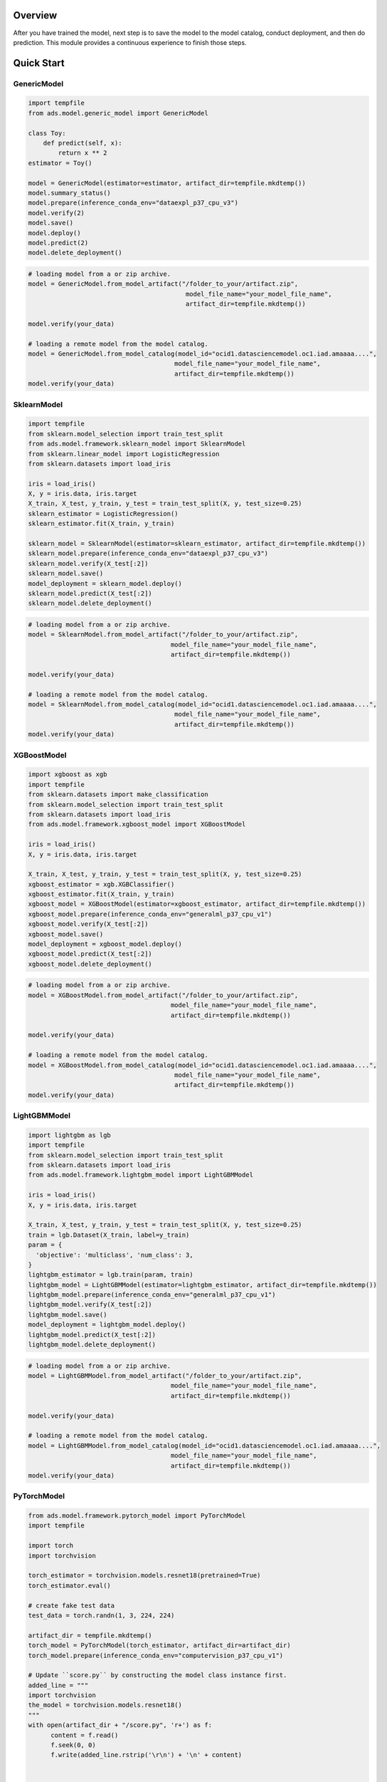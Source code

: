 Overview
--------

After you have trained the model, next step is to save the model to the model catalog, conduct deployment, and then do prediction.
This module provides a continuous experience to finish those steps.

.. figure:: figure/flow.png
   :align: center

Quick Start
-----------

GenericModel
++++++++++++

.. code:: python3

    import tempfile
    from ads.model.generic_model import GenericModel

    class Toy:
        def predict(self, x):
            return x ** 2
    estimator = Toy()

    model = GenericModel(estimator=estimator, artifact_dir=tempfile.mkdtemp())
    model.summary_status()
    model.prepare(inference_conda_env="dataexpl_p37_cpu_v3")
    model.verify(2)
    model.save()
    model.deploy()
    model.predict(2)
    model.delete_deployment()

.. figure:: figure/GenericModel.png
   :align: center

.. code:: python3

   # loading model from a or zip archive.
   model = GenericModel.from_model_artifact("/folder_to_your/artifact.zip",
                                             model_file_name="your_model_file_name",
                                             artifact_dir=tempfile.mkdtemp())

   model.verify(your_data)

   # loading a remote model from the model catalog.
   model = GenericModel.from_model_catalog(model_id="ocid1.datasciencemodel.oc1.iad.amaaaa....",
                                          model_file_name="your_model_file_name",
                                          artifact_dir=tempfile.mkdtemp())
   model.verify(your_data)


SklearnModel
++++++++++++

.. code:: python3

    import tempfile
    from sklearn.model_selection import train_test_split
    from ads.model.framework.sklearn_model import SklearnModel
    from sklearn.linear_model import LogisticRegression
    from sklearn.datasets import load_iris

    iris = load_iris()
    X, y = iris.data, iris.target
    X_train, X_test, y_train, y_test = train_test_split(X, y, test_size=0.25)
    sklearn_estimator = LogisticRegression()
    sklearn_estimator.fit(X_train, y_train)

    sklearn_model = SklearnModel(estimator=sklearn_estimator, artifact_dir=tempfile.mkdtemp())
    sklearn_model.prepare(inference_conda_env="dataexpl_p37_cpu_v3")
    sklearn_model.verify(X_test[:2])
    sklearn_model.save()
    model_deployment = sklearn_model.deploy()
    sklearn_model.predict(X_test[:2])
    sklearn_model.delete_deployment()

.. figure:: figure/SklearnModel.png
   :align: center

.. code:: python3

   # loading model from a or zip archive.
   model = SklearnModel.from_model_artifact("/folder_to_your/artifact.zip",
                                         model_file_name="your_model_file_name",
                                         artifact_dir=tempfile.mkdtemp())

   model.verify(your_data)

   # loading a remote model from the model catalog.
   model = SklearnModel.from_model_catalog(model_id="ocid1.datasciencemodel.oc1.iad.amaaaa....",
                                          model_file_name="your_model_file_name",
                                          artifact_dir=tempfile.mkdtemp())
   model.verify(your_data)

XGBoostModel
++++++++++++

.. code:: python3

    import xgboost as xgb
    import tempfile
    from sklearn.datasets import make_classification
    from sklearn.model_selection import train_test_split
    from sklearn.datasets import load_iris
    from ads.model.framework.xgboost_model import XGBoostModel

    iris = load_iris()
    X, y = iris.data, iris.target

    X_train, X_test, y_train, y_test = train_test_split(X, y, test_size=0.25)
    xgboost_estimator = xgb.XGBClassifier()
    xgboost_estimator.fit(X_train, y_train)
    xgboost_model = XGBoostModel(estimator=xgboost_estimator, artifact_dir=tempfile.mkdtemp())
    xgboost_model.prepare(inference_conda_env="generalml_p37_cpu_v1")
    xgboost_model.verify(X_test[:2])
    xgboost_model.save()
    model_deployment = xgboost_model.deploy()
    xgboost_model.predict(X_test[:2])
    xgboost_model.delete_deployment()

.. figure:: figure/XgboostModel1.png
   :align: center
.. figure:: figure/XgboostModel2.png
   :align: center

.. code:: python3

   # loading model from a or zip archive.
   model = XGBoostModel.from_model_artifact("/folder_to_your/artifact.zip",
                                         model_file_name="your_model_file_name",
                                         artifact_dir=tempfile.mkdtemp())

   model.verify(your_data)

   # loading a remote model from the model catalog.
   model = XGBoostModel.from_model_catalog(model_id="ocid1.datasciencemodel.oc1.iad.amaaaa....",
                                          model_file_name="your_model_file_name",
                                          artifact_dir=tempfile.mkdtemp())
   model.verify(your_data)

LightGBMModel
+++++++++++++

.. code:: python3

    import lightgbm as lgb
    import tempfile
    from sklearn.model_selection import train_test_split
    from sklearn.datasets import load_iris
    from ads.model.framework.lightgbm_model import LightGBMModel

    iris = load_iris()
    X, y = iris.data, iris.target

    X_train, X_test, y_train, y_test = train_test_split(X, y, test_size=0.25)
    train = lgb.Dataset(X_train, label=y_train)
    param = {
      'objective': 'multiclass', 'num_class': 3,
    }
    lightgbm_estimator = lgb.train(param, train)
    lightgbm_model = LightGBMModel(estimator=lightgbm_estimator, artifact_dir=tempfile.mkdtemp())
    lightgbm_model.prepare(inference_conda_env="generalml_p37_cpu_v1")
    lightgbm_model.verify(X_test[:2])
    lightgbm_model.save()
    model_deployment = lightgbm_model.deploy()
    lightgbm_model.predict(X_test[:2])
    lightgbm_model.delete_deployment()

.. figure:: figure/LightgbmModel.png
   :align: center
.. figure:: figure/LightgbmModel2.png
   :align: center

.. code:: python3

   # loading model from a or zip archive.
   model = LightGBMModel.from_model_artifact("/folder_to_your/artifact.zip",
                                         model_file_name="your_model_file_name",
                                         artifact_dir=tempfile.mkdtemp())

   model.verify(your_data)

   # loading a remote model from the model catalog.
   model = LightGBMModel.from_model_catalog(model_id="ocid1.datasciencemodel.oc1.iad.amaaaa....",
                                         model_file_name="your_model_file_name",
                                         artifact_dir=tempfile.mkdtemp())
   model.verify(your_data)

PyTorchModel
++++++++++++

.. code:: python3

    from ads.model.framework.pytorch_model import PyTorchModel
    import tempfile

    import torch
    import torchvision

    torch_estimator = torchvision.models.resnet18(pretrained=True)
    torch_estimator.eval()

    # create fake test data
    test_data = torch.randn(1, 3, 224, 224)

    artifact_dir = tempfile.mkdtemp()
    torch_model = PyTorchModel(torch_estimator, artifact_dir=artifact_dir)
    torch_model.prepare(inference_conda_env="computervision_p37_cpu_v1")

    # Update ``score.py`` by constructing the model class instance first. 
    added_line = """
    import torchvision
    the_model = torchvision.models.resnet18()
    """
    with open(artifact_dir + "/score.py", 'r+') as f:
          content = f.read()
          f.seek(0, 0)
          f.write(added_line.rstrip('\r\n') + '\n' + content)


    # continue to save and deploy the model.
    torch_model.verify(test_data)
    torch_model.save(timeout=200)
    model_deployment = torch_model.deploy()
    torch_model.predict(test_data)
    torch_model.delete_deployment()

.. figure:: figure/PytorchModel.png
   :align: center

.. figure:: figure/PytorchModel1.png
   :align: center

.. code:: python3

   # loading model from a or zip archive.
   model = PyTorchModel.from_model_artifact("/folder_to_your/artifact.zip",
                                         model_file_name="your_model_file_name",
                                         artifact_dir=tempfile.mkdtemp())

   model.verify(your_data)

   # loading a remote model from the model catalog.
   model = PyTorchModel.from_model_catalog(model_id="ocid1.datasciencemodel.oc1.iad.amaaaa....",
                                          model_file_name="your_model_file_name",
                                          artifact_dir=tempfile.mkdtemp())
   model.verify(your_data)

TensorFlowModel
+++++++++++++++

.. code:: python3

    from ads.model.framework.tensorflow_model import TensorFlowModel
    import tempfile
    import tensorflow as tf

    mnist = tf.keras.datasets.mnist
    (x_train, y_train), (x_test, y_test) = mnist.load_data()
    x_train, x_test = x_train / 255.0, x_test / 255.0

    tf_estimator = tf.keras.models.Sequential(
                [
                    tf.keras.layers.Flatten(input_shape=(28, 28)),
                    tf.keras.layers.Dense(128, activation="relu"),
                    tf.keras.layers.Dropout(0.2),
                    tf.keras.layers.Dense(10),
                ]
            )
    loss_fn = tf.keras.losses.SparseCategoricalCrossentropy(from_logits=True)
    tf_estimator.compile(optimizer="adam", loss=loss_fn, metrics=["accuracy"])
    tf_estimator.fit(x_train, y_train, epochs=1)

    tf_model = TensorFlowModel(tf_estimator, artifact_dir=tempfile.mkdtemp())
    tf_model.prepare(inference_conda_env="generalml_p37_cpu_v1")
    tf_model.verify(x_test[:1])
    tf_model.save()
    model_deployment = tf_model.deploy()
    tf_model.predict(x_test[:1])
    tf_model.delete_deployment()

.. figure:: figure/TensorflowModel1.png
   :align: center
.. figure:: figure/TensorflowModel2.png
   :align: center

.. code:: python3

   # loading model from a or zip archive.
   model = TensorFlowModel.from_model_artifact("/folder_to_your/artifact.zip",
                                         model_file_name="your_model_file_name",
                                         artifact_dir=tempfile.mkdtemp())

   model.verify(your_data)

   # loading a remote model from the model catalog.
   model = TensorFlowModel.from_model_catalog(model_id="ocid1.datasciencemodel.oc1.iad.amaaaa....",
                                             model_file_name="your_model_file_name",
                                             artifact_dir=tempfile.mkdtemp())
   model.verify(your_data)

AutoMLModel
+++++++++++

.. code:: python3

  import tempfile
  import logging
  import warnings
  from ads.automl.driver import AutoML
  from ads.automl.provider import OracleAutoMLProvider
  from ads.dataset.dataset_browser import DatasetBrowser
  from ads.model.framework.automl_model import AutoMLModel
  from ads.common.model_metadata import UseCaseType

  ds = DatasetBrowser.sklearn().open("wine").set_target("target")
  train, test = ds.train_test_split(test_size=0.1, random_state = 42)

  ml_engine = OracleAutoMLProvider(n_jobs=-1, loglevel=logging.ERROR)
  oracle_automl = AutoML(train, provider=ml_engine)
  model, baseline = oracle_automl.train(
              model_list=['LogisticRegression', 'DecisionTreeClassifier'],
              random_state = 42,
              time_budget = 500
      )

  artifact_dir = tempfile.mkdtemp()
  automl_model = AutoMLModel(estimator=model, artifact_dir=artifact_dir)
  automl_model.prepare(inference_conda_env="generalml_p37_cpu_v1",
                      training_conda_env="generalml_p37_cpu_v1",
                      use_case_type=UseCaseType.BINARY_CLASSIFICATION,
                      X_sample=test.X,
                      force_overwrite=True)
  automl_model.verify(test.X.iloc[:10])
  model_id = automl_model.save(display_name='Demo AutoMLModel model')
  deploy = automl_model.deploy(display_name='Demo AutoMLModel deployment')
  automl_model.predict(test.X.iloc[:10])
  automl_model.delete_deployment()

.. figure:: figure/AutoMLModel.png
   :align: center
.. figure:: figure/AutoMLModel1.png
   :align: center
.. figure:: figure/AutoMLModel2.png
   :align: center
.. figure:: figure/AutoMLModel3.png
   :align: center

.. code:: python3

   # loading model from a or zip archive.
   model = AutoMLModel.from_model_artifact("/folder_to_your/artifact.zip",
                                         model_file_name="your_model_file_name",
                                         artifact_dir=tempfile.mkdtemp())

   model.verify(your_data)

   # loading a remote model from the model catalog.
   model = AutoMLModel.from_model_catalog(model_id="ocid1.datasciencemodel.oc1.iad.amaaaa....",
                                          model_file_name="your_model_file_name",
                                          artifact_dir=tempfile.mkdtemp())
   model.verify(your_data)
